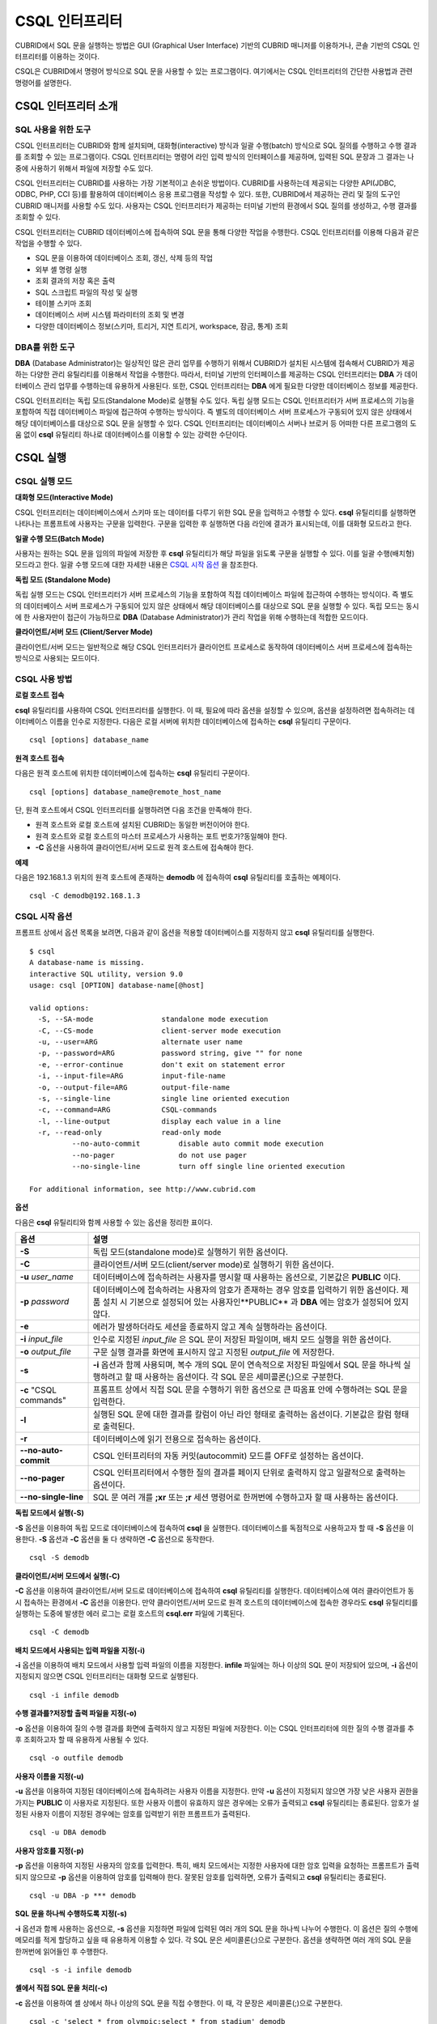 ***************
CSQL 인터프리터
***************

CUBRID에서 SQL 문을 실행하는 방법은 GUI (Graphical User Interface) 기반의 CUBRID 매니저를 이용하거나, 콘솔 기반의 CSQL 인터프리터를 이용하는 것이다.

CSQL은 CUBRID에서 명령어 방식으로 SQL 문을 사용할 수 있는 프로그램이다. 여기에서는 CSQL 인터프리터의 간단한 사용법과 관련 명령어를 설명한다.

CSQL 인터프리터 소개
--------------------

SQL 사용을 위한 도구
^^^^^^^^^^^^^^^^^^^^

CSQL 인터프리터는 CUBRID와 함께 설치되며, 대화형(interactive) 방식과 일괄 수행(batch) 방식으로 SQL 질의를 수행하고 수행 결과를 조회할 수 있는 프로그램이다. CSQL 인터프리터는 명령어 라인 입력 방식의 인터페이스를 제공하며, 입력된 SQL 문장과 그 결과는 나중에 사용하기 위해서 파일에 저장할 수도 있다.

CSQL 인터프리터는 CUBRID를 사용하는 가장 기본적이고 손쉬운 방법이다. CUBRID를 사용하는데 제공되는 다양한 API(JDBC, ODBC, PHP, CCI 등)를 활용하여 데이터베이스 응용 프로그램을 작성할 수 있다. 또한, CUBRID에서 제공하는 관리 및 질의 도구인 CUBRID 매니저를 사용할 수도 있다. 사용자는 CSQL 인터프리터가 제공하는 터미널 기반의 환경에서 SQL 질의를 생성하고, 수행 결과를 조회할 수 있다.

CSQL 인터프리터는 CUBRID 데이터베이스에 접속하여 SQL 문을 통해 다양한 작업을 수행한다. CSQL 인터프리터를 이용해 다음과 같은 작업을 수행할 수 있다.

* SQL 문을 이용하여 데이터베이스 조회, 갱신, 삭제 등의 작업
* 외부 셸 명령 실행
* 조회 결과의 저장 혹은 출력
* SQL 스크립트 파일의 작성 및 실행
* 테이블 스키마 조회
* 데이터베이스 서버 시스템 파라미터의 조회 및 변경
* 다양한 데이터베이스 정보(스키마, 트리거, 지연 트리거, workspace, 잠금, 통계) 조회

DBA를 위한 도구
^^^^^^^^^^^^^^^

**DBA** (Database Administrator)는 일상적인 많은 관리 업무를 수행하기 위해서 CUBRID가 설치된 시스템에 접속해서 CUBRID가 제공하는 다양한 관리 유틸리티를 이용해서 작업을 수행한다. 따라서, 터미널 기반의 인터페이스를 제공하는 CSQL 인터프리터는 **DBA** 가 데이터베이스 관리 업무를 수행하는데 유용하게 사용된다. 또한, CSQL 인터프리터는 **DBA** 에게 필요한 다양한 데이터베이스 정보를 제공한다.

CSQL 인터프리터는 독립 모드(Standalone Mode)로 실행될 수도 있다. 독립 실행 모드는 CSQL 인터프리터가 서버 프로세스의 기능을 포함하여 직접 데이터베이스 파일에 접근하여 수행하는 방식이다. 즉 별도의 데이터베이스 서버 프로세스가 구동되어 있지 않은 상태에서 해당 데이터베이스를 대상으로 SQL 문을 실행할 수 있다. CSQL 인터프리터는 데이터베이스 서버나 브로커 등 어떠한 다른 프로그램의 도움 없이 **csql** 유틸리티 하나로 데이터베이스를 이용할 수 있는 강력한 수단이다.

CSQL 실행
---------

CSQL 실행 모드
^^^^^^^^^^^^^^

**대화형 모드(Interactive Mode)**

CSQL 인터프리터는 데이터베이스에서 스키마 또는 데이터를 다루기 위한 SQL 문을 입력하고 수행할 수 있다. **csql** 유틸리티를 실행하면 나타나는 프롬프트에 사용자는 구문을 입력한다. 구문을 입력한 후 실행하면 다음 라인에 결과가 표시되는데, 이를 대화형 모드라고 한다.

**일괄 수행 모드(Batch Mode)**

사용자는 원하는 SQL 문을 임의의 파일에 저장한 후 **csql** 유틸리티가 해당 파일을 읽도록 구문을 실행할 수 있다. 이를 일괄 수행(배치형) 모드라고 한다. 일괄 수행 모드에 대한 자세한 내용은 `CSQL 시작 옵션 <#csql_csql_exec_option_htm>`_ 을 참조한다.

**독립 모드 (Standalone Mode)**

독립 실행 모드는 CSQL 인터프리터가 서버 프로세스의 기능을 포함하여 직접 데이터베이스 파일에 접근하여 수행하는 방식이다. 즉 별도의 데이터베이스 서버 프로세스가 구동되어 있지 않은 상태에서 해당 데이터베이스를 대상으로 SQL 문을 실행할 수 있다. 독립 모드는 동시에 한 사용자만이 접근이 가능하므로 **DBA** (Database Administrator)가 관리 작업을 위해 수행하는데 적합한 모드이다.

**클라이언트/서버 모드 (Client/Server Mode)**

클라이언트/서버 모드는 일반적으로 해당 CSQL 인터프리터가 클라이언트 프로세스로 동작하여 데이터베이스 서버 프로세스에 접속하는 방식으로 사용되는 모드이다.

CSQL 사용 방법
^^^^^^^^^^^^^^

**로컬 호스트 접속**

**csql** 유틸리티를 사용하여 CSQL 인터프리터를 실행한다. 이 때, 필요에 따라 옵션을 설정할 수 있으며, 옵션을 설정하려면 접속하려는 데이터베이스 이름을 인수로 지정한다. 다음은 로컬 서버에 위치한 데이터베이스에 접속하는 **csql** 유틸리티 구문이다. ::

	csql [options] database_name

**원격 호스트 접속**

다음은 원격 호스트에 위치한 데이터베이스에 접속하는 **csql** 유틸리티 구문이다. ::

	csql [options] database_name@remote_host_name

단, 원격 호스트에서 CSQL 인터프리터를 실행하려면 다음 조건을 만족해야 한다.

* 원격 호스트와 로컬 호스트에 설치된 CUBRID는 동일한 버전이어야 한다.
* 원격 호스트와 로컬 호스트의 마스터 프로세스가 사용하는 포트 번호가?동일해야 한다.
* **-C** 옵션을 사용하여 클라이언트/서버 모드로 원격 호스트에 접속해야 한다.

**예제**

다음은 192.168.1.3 위치의 원격 호스트에 존재하는 **demodb** 에 접속하여 **csql** 유틸리티를 호출하는 예제이다. ::

	csql -C demodb@192.168.1.3

CSQL 시작 옵션
^^^^^^^^^^^^^^

프롬프트 상에서 옵션 목록을 보려면, 다음과 같이 옵션을 적용할 데이터베이스를 지정하지 않고 **csql** 유틸리티를 실행한다. ::

	$ csql
	A database-name is missing.
	interactive SQL utility, version 9.0
	usage: csql [OPTION] database-name[@host]

	valid options:
	  -S, --SA-mode                standalone mode execution
	  -C, --CS-mode                client-server mode execution
	  -u, --user=ARG               alternate user name
	  -p, --password=ARG           password string, give "" for none
	  -e, --error-continue         don't exit on statement error
	  -i, --input-file=ARG         input-file-name
	  -o, --output-file=ARG        output-file-name
	  -s, --single-line            single line oriented execution
	  -c, --command=ARG            CSQL-commands
	  -l, --line-output            display each value in a line
	  -r, --read-only              read-only mode
		  --no-auto-commit         disable auto commit mode execution
		  --no-pager               do not use pager
		  --no-single-line         turn off single line oriented execution

	For additional information, see http://www.cubrid.com

**옵션**

다음은 **csql** 유틸리티와 함께 사용할 수 있는 옵션을 정리한 표이다.

+----------------------+---------------------------------------------------------------------------------------------------+
| **옵션**             | **설명**                                                                                          |
+----------------------+---------------------------------------------------------------------------------------------------+
| **-S**               | 독립 모드(standalone mode)로 실행하기 위한 옵션이다.                                              |
+----------------------+---------------------------------------------------------------------------------------------------+
| **-C**               | 클라이언트/서버 모드(client/server mode)로 실행하기 위한 옵션이다.                                |
+----------------------+---------------------------------------------------------------------------------------------------+
| **-u**               | 데이터베이스에 접속하려는 사용자를 명시할 때 사용하는 옵션으로, 기본값은                          |
| *user_name*          | **PUBLIC** 이다.                                                                                  |
+----------------------+---------------------------------------------------------------------------------------------------+
| **-p**               | 데이터베이스에 접속하려는 사용자의 암호가 존재하는 경우 암호를 입력하기 위한 옵션이다.            |
| *password*           | 제품 설치 시 기본으로 설정되어 있는 사용자인**PUBLIC** 과  **DBA**                                |
|                      | 에는 암호가 설정되어 있지 않다.                                                                   |
+----------------------+---------------------------------------------------------------------------------------------------+
| **-e**               | 에러가 발생하더라도 세션을 종료하지 않고 계속 실행하라는 옵션이다.                                |
+----------------------+---------------------------------------------------------------------------------------------------+
| **-i**               | 인수로 지정된 *input_file* 은 SQL 문이 저장된 파일이며, 배치 모드 실행을 위한 옵션이다.           |
| *input_file*         |                                                                                                   |
+----------------------+---------------------------------------------------------------------------------------------------+
| **-o**               | 구문 실행 결과를 화면에 표시하지 않고 지정된 *output_file* 에 저장한다.                           |
| *output_file*        |                                                                                                   |
+----------------------+---------------------------------------------------------------------------------------------------+
| **-s**               | **-i** 옵션과 함께 사용되며, 복수 개의 SQL 문이 연속적으로 저장된 파일에서                        |
|                      | SQL 문을 하나씩 실행하려고 할 때 사용하는 옵션이다. 각 SQL 문은 세미콜론(;)으로 구분한다.         |
+----------------------+---------------------------------------------------------------------------------------------------+
| **-c**               | 프롬프트 상에서 직접 SQL 문을 수행하기 위한 옵션으로 큰 따옴표 안에 수행하려는 SQL 문을 입력한다. |
| "CSQL commands"      |                                                                                                   |
+----------------------+---------------------------------------------------------------------------------------------------+
| **-l**               | 실행된 SQL 문에 대한 결과를 칼럼이 아닌 라인 형태로 출력하는 옵션이다. 기본값은 칼럼 형태로       |
|                      | 출력된다.                                                                                         |
+----------------------+---------------------------------------------------------------------------------------------------+
| **-r**               | 데이터베이스에 읽기 전용으로 접속하는 옵션이다.                                                   |
+----------------------+---------------------------------------------------------------------------------------------------+
| **--no-auto-commit** | CSQL 인터프리터의 자동 커밋(autocommit) 모드를 OFF로 설정하는 옵션이다.                           |
+----------------------+---------------------------------------------------------------------------------------------------+
| **--no-pager**       | CSQL 인터프리터에서 수행한 질의 결과를 페이지 단위로 출력하지 않고 일괄적으로 출력하는 옵션이다.  |
+----------------------+---------------------------------------------------------------------------------------------------+
| **--no-single-line** | SQL 문 여러 개를 **;xr** 또는 **;r** 세션 명령어로 한꺼번에 수행하고자 할 때 사용하는 옵션이다.   |
+----------------------+---------------------------------------------------------------------------------------------------+

**독립 모드에서 실행(-S)**

**-S** 옵션을 이용하여 독립 모드로 데이터베이스에 접속하여 **csql** 을 실행한다. 데이터베이스를 독점적으로 사용하고자 할 때 **-S** 옵션을 이용한다. **-S** 옵션과 **-C** 옵션을 둘 다 생략하면 **-C** 옵션으로 동작한다. ::

	csql -S demodb

**클라이언트/서버 모드에서 실행(-C)**

**-C** 옵션을 이용하여 클라이언트/서버 모드로 데이터베이스에 접속하여 **csql** 유틸리티를 실행한다. 데이터베이스에 여러 클라이언트가 동시 접속하는 환경에서 **-C** 옵션을 이용한다. 만약 클라이언트/서버 모드로 원격 호스트의 데이터베이스에 접속한 경우라도 **csql** 유틸리티를 실행하는 도중에 발생한 에러 로그는 로컬 호스트의 **csql.err** 파일에 기록된다. ::

	csql -C demodb

**배치 모드에서 사용되는 입력 파일을 지정(-i)**

**-i** 옵션을 이용하여 배치 모드에서 사용할 입력 파일의 이름을 지정한다. **infile** 파일에는 하나 이상의 SQL 문이 저장되어 있으며, **-i** 옵션이 지정되지 않으면 CSQL 인터프리터는 대화형 모드로 실행된다. ::

	csql -i infile demodb

**수행 결과를?저장할 출력 파일을 지정(-o)**

**-o** 옵션을 이용하여 질의 수행 결과를 화면에 출력하지 않고 지정된 파일에 저장한다. 이는 CSQL 인터프리터에 의한 질의 수행 결과를 추후 조회하고자 할 때 유용하게 사용될 수 있다. ::

	csql -o outfile demodb

**사용자 이름을 지정(-u)**

**-u** 옵션을 이용하여 지정된 데이터베이스에 접속하려는 사용자 이름을 지정한다. 만약 **-u** 옵션이 지정되지 않으면 가장 낮은 사용자 권한을 가지는 **PUBLIC** 이 사용자로 지정된다. 또한 사용자 이름이 유효하지 않은 경우에는 오류가 출력되고 **csql** 유틸리티는 종료된다. 암호가 설정된 사용자 이름이 지정된 경우에는 암호를 입력받기 위한 프롬프트가 출력된다. ::

	csql -u DBA demodb

**사용자 암호를 지정(-p)**

**-p** 옵션을 이용하여 지정된 사용자의 암호를 입력한다. 특히, 배치 모드에서는 지정한 사용자에 대한 암호 입력을 요청하는 프롬프트가 출력되지 않으므로 **-p** 옵션을 이용하여 암호를 입력해야 한다. 잘못된 암호를 입력하면, 오류가 출력되고 **csql** 유틸리티는 종료된다. ::

	csql -u DBA -p *** demodb

**SQL 문을 하나씩 수행하도록 지정(-s)**

**-i** 옵션과 함께 사용하는 옵션으로, **-s** 옵션을 지정하면 파일에 입력된 여러 개의 SQL 문을 하나씩 나누어 수행한다. 이 옵션은 질의 수행에 메모리를 적게 할당하고 싶을 때 유용하게 이용할 수 있다. 각 SQL 문은 세미콜론(;)으로 구분한다. 옵션을 생략하면 여러 개의 SQL 문을 한꺼번에 읽어들인 후 수행한다. ::

	csql -s -i infile demodb

**셸에서 직접 SQL 문을 처리(-c)**

**-c** 옵션을 이용하여 셸 상에서 하나 이상의 SQL 문을 직접 수행한다. 이 때, 각 문장은 세미콜론(;)으로 구분한다. ::

	csql -c 'select * from olympic;select * from stadium' demodb

**라인 단위로 출력(-l)**

**-l** 옵션을 이용하여 SQL 문을 실행한 결과를 라인 단위로 출력한다. **-l** 옵션을 지정하지 않으면 열 단위로 출력한다. ::

	csql -l demodb

**에러를 무시하고 계속 실행(-e)**

SQL 문 여러 개를 연속으로 나열하여 실행할 때 **-e** 옵션을 이용하면 SQL 문 중간에 의미상(semantic) 오류 또는 런타임 에러가 발생하여도 이를 무시하고 계속 SQL 문을 실행한다. 이때 SQL 문에 문법상(syntax) 오류가 있다면 **-e** 옵션이 지정되어 있어도 오류가 발생한 후의 질의를 실행하지 않는다. ::

	$ csql -e demodb

	csql> SELECT * FROM aaa;SELECT * FROM athlete WHERE code=10000;

	In line 1, column 1,

	ERROR: before ' ;SELECT * FROM athlete WHERE code=10000; '
	Unknown class "aaa".


	=== <Result of SELECT Command in Line 1> ===

			 code  name                  gender                nation_code           event               
	=====================================================================================================
			10000  'Aardewijn Pepijn'    'M'                   'NED'                 'Rowing'            


	1 row selected.

	Current transaction has been committed.

	1 command(s) successfully processed.

**읽기 전용으로 접속 (-r)**

**-r** 옵션을 이용하여 읽기 전용으로 데이터베이스에 접속한다. 데이터베이스에 읽기 전용으로 접속하면 테이블을 만들거나 데이터를 입력할 수 없고 데이터를 조회만 할 수 있다. ::

	$ csql -r demodb

**자동 커밋 모드 중지(--no-auto-commit)**

**--no-auto-commit** 옵션을 이용하여 자동 커밋 모드를 중지한다. **--no-auto-commit** 옵션을 지정하지 않으면 기본적으로 CSQL 인터프리터는 자동 커밋 모드로 작동되고, 입력된 SQL 문이 실행될 때마다 자동으로 커밋된다. 또한, CSQL 인터프리터를 시작한 후 **;AUtocommit** 세션 명령을 수행해도 동일한 결과를 얻을 수 있다. ::

	csql --no-auto-commit demodb

**질의 수행 결과를 일괄적으로 보여주기(--no-pager)**

**--no-pager** 옵션을 이용하여 CSQL 인터프리터에서 수행한 질의 결과를 페이지 단위로 출력하지 않고, 일괄적으로 출력한다. **--no-pager** 옵션을 지정하지 않으면 페이지 단위로 질의 수행 결과를 출력한다. ::

	csql --no-pager demodb

**SQL 문 여러 개를 모아서 일괄적으로 실행하기(--no-single-line)**

**--no-single-line** 옵션을 이용하면 SQL 문 여러 개를 저장해 두었다가 **;xr** 혹은 **;r** 세션 명령어로 한꺼번에 수행한다. 이 옵션을 지정하지 않으면 **;xr** 혹은 **;r** 세션 명령어 없이 SQL 문이 바로 실행된다. ::

	csql --no-single-line demodb

세션 명령어
-----------

CSQL 인터프리터에는 SQL 문 이외에 CSQL 인터프리터를 제어하는 특별한 명령어가 있으며 이를 세션 명령어라고 한다. 모든 세션 명령어는 반드시 세미콜론(;)으로 시작해야 한다.

**;help** 를 입력하여 CSQL 인터프리터에서 지원되는 세션 명령어를 확인할 수 있다. 세션 명령어를 전부 입력하지 않고 대문자로 표시된 글자까지만 입력해도 CSQL 인터프리터는 세션 명령어를 인식한다. 세션 명령어는 대소문자를 구분하지 않는다. ::

	csql> ;help

	=== <Help: Session Command Summary> ===


	   All session commands should be prefixed by `;' and only blanks/tabs
	   can precede the prefix. Capitalized characters represent the minimum
	   abbreviation that you need to enter to execute the specified command.

	   ;REAd   [<file-name>]       - read a file into command buffer.
	   ;Write  [<file-name>]       - (over)write command buffer into a file.
	   ;APpend [<file-name>]       - append command buffer into a file.
	   ;PRINT                      - print command buffer.
	   ;SHELL                      - invoke shell.
	   ;CD                         - change current working directory.
	   ;EXit                       - exit program.

	   ;CLear                      - clear command buffer.
	   ;EDIT                       - invoke system editor with command buffer.
	   ;List                       - display the content of command buffer.

	   ;RUn                        - execute sql in command buffer.
	   ;Xrun                       - execute sql in command buffer,
									 and clear the command buffer.
	   ;COmmit                     - commit the current transaction.
	   ;ROllback                   - roll back the current transaction.
	   ;AUtocommit [ON|OFF]        - enable/disable auto commit mode.
	   ;REStart                    - restart database.

	   ;SHELL_Cmd  [shell-cmd]     - set default shell, editor, print and pager
	   ;EDITOR_Cmd [editor-cmd]      command to new one, or display the current
	   ;PRINT_Cmd  [print-cmd]       one, respectively.
	   ;PAger_cmd  [pager-cmd]

	   ;DATE                       - display the local time, date.
	   ;DATAbase                   - display the name of database being accessed.
	   ;SChema class-name          - display schema information of a class.
	   ;TRigger [`*'|trigger-name] - display trigger definition.
	   ;Get system_parameter       - get the value of a system parameter.
	   ;SEt system_parameter=value - set the value of a system parameter.
	   ;PLan [simple/detail/off]   - show query execution plan.
	   ;Info <command>             - display internal information.
	   ;TIme [ON/OFF]              - enable/disable to display the query
									 execution time.
	   ;HISTORYList                - display list of the executed queries.
	   ;HISTORYRead <history_num>  - read entry on the history number into command buffer.
	   ;HElp                       - display this help message.

**파일에서 SQL 구문 읽기(;REAd)**

**;REAd** 명령어는 파일의 내용을 버퍼로 읽는 세션 명령어로, 지정된 입력 파일에 저장된 SQL 명령어들을 실행하는데 사용할 수 있다. 버퍼에 올려진 파일 내용을 보기 위해서는 **;List** 명령어를 사용한다. ::

	csql> ;rea nation.sql
	The file has been read into the command buffer.
	csql> ;list
	insert into "sport_event" ("event_code", "event_name", "gender_type", "num_player") values
	(20001, 'Archery Individual', 'M', 1);
	insert into "sport_event" ("event_code", "event_name", "gender_type", "num_player") values
	20002, 'Archery Individual', 'W', 1);
	....

**파일에 SQL 구문 저장(;Write)**

**;Write** 는 명령어 버퍼의 내용을 파일에 저장하는 세션 명령어로 사용자가 CSQL 인터프리터에서 입력 혹은 수정한 SQL 명령어를 파일에 저장할 때 사용된다. ::

	csql> ;w outfile
	Command buffer has been saved.

**파일에 덧붙이기(;APpend)**

현재 명령어 버퍼의 내용을 출력 파일인 **outfile** 에 추가한다. ::

	csql> ;ap outfile
	Command buffer has been saved.

**셸 명령어를 실행(;SHELL)**

**;SHELL** 세션 명령어로 외부 셸을?호출할 수 있다. CSQL 인터프리터가 실행된 환경에서 새로운 셸이 시작되고, 셸을 마치면 다시 CSQL 인터프리터로 돌아온다. 만약에 **;SHELL_Cmd** 명령어로 수행할 셸 명령어가 지정되어 있다면 셸을 구동하여 지정된 명령어를 실행하고 CSQL 인터프리터로 복귀하게 된다. ::

	csql> ;shell
	% ls -al
	total 2088
	drwxr-xr-x 16 DBA cubrid   4096 Jul 29 16:51 .
	drwxr-xr-x  6 DBA cubrid   4096 Jul 29 16:17 ..
	drwxr-xr-x  2 DBA cubrid   4096 Jul 29 02:49 audit
	drwxr-xr-x  2 DBA cubrid   4096 Jul 29 16:17 bin
	drwxr-xr-x  2 DBA cubrid   4096 Jul 29 16:17 conf
	drwxr-xr-x  4 DBA cubrid   4096 Jul 29 16:14 cubridmanager
	% exit
	csql>

**셸 명령어 등록(;SHELL_Cmd)**

;SHELL_Cmd를 사용하여 ;SHELL 세션 명령어로 실행할 셸 명령어를 등록한다. 등록된 명령어를 실행하기 위해서는 예제와 같이?;shell 명령어를 입력한다. ::

	csql> ;shell_c ls -la
	csql> ;shell
	total 2088
	drwxr-xr-x 16 DBA cubrid   4096 Jul 29 16:51 .
	drwxr-xr-x  6 DBA cubrid   4096 Jul 29 16:17 ..
	drwxr-xr-x  2 DBA cubrid   4096 Jul 29 02:49 audit
	drwxr-xr-x  2 DBA cubrid   4096 Jul 29 16:17 bin
	drwxr-xr-x  2 DBA cubrid   4096 Jul 29 16:17 conf
	drwxr-xr-x  4 DBA cubrid   4096 Jul 29 16:14 cubridmanager
	csql>

**현재 작업 디렉터리 변경(;CD)**

CSQL 인터프리터를 실행한 현재 작업 디렉터리를 지정된 디렉터리로 변경한다. 경로를 지정하지 않으면?홈 디렉터리로 변경된다. ::

	csql> ;cd /home1/DBA/CUBRID
	Current directory changed to? /home1/DBA/CUBRID.

**CSQL 인터프리터 종료(;EXit)**

CSQL 인터프리터를 종료한다. ::

	csql> ;ex

**명령어 버퍼 초기화(;CLear)**

**;CLear** 세션 명령어는 명령어 버퍼의 내용을 초기화한다. ::

	csql> ;cl
	csql> ;list

**명령어 버퍼의 내용 보여주기(;List)**

현재까지 입력 수정된 명령어 버퍼의 내용을?화면에 출력하기 위해서는 **;List** 세션 명령어를 사용한다. 명령어 버퍼는 사용자의 SQL 입력, **;REAd** 명령어, **;EDIT** 명령어 등으로 수정될 수 있다. ::

	csql> ;l

**SQL 문 실행(;RUn)**

명령어 버퍼에 있는 SQL 문을 실행하는 명령어이다. 다음에서 설명하는 **;Xrun** 세션 명령어와 달리 질의 실행 후에도 버퍼는 초기화되지 않는다. ::

	csql> ;ru

**SQL 문 실행 후 명령어 버퍼 초기화(;Xrun)**

명령어 버퍼에 있는 SQL 문을 실행하는 명령어이다. 질의 실행 후 명령어의 버퍼는 초기화된다. ::

	csql> ;x

**트랜잭션 커밋(;COmmit)**

현재 수행되고 있는 트랜잭션을 커밋(commit)하는 세션 명령어이다. 자동 커밋(auto-commit) 모드가 아닌 경우, 명시적으로 커밋 명령어를 입력해야 CSQL 인터프리터에서 수행 중이던 트랜잭션이 커밋된다. 자동 커밋(auto-commit) 모드인 경우는 SQL을 실행할 때마다 트랜잭션이 자동으로 커밋된다. ::

	csql> ;co
	Current transaction has been committed.

**트랜잭션 롤백(;ROllback)**

현재 수행되고 있는 트랜잭션을 롤백(rollback)하는 세션 명령어이다. **;COmmit** 과 마찬가지로 자동 커밋(auto-commit) 모드가 아닐 경우(OFF)에만 의미가 있다. ::

	csql> ;ro
	Current transaction has been rolled back.

**자동 커밋 모드 설정(;AUtocommit)**

자동 커밋(auto-commit) 모드를 **ON** 또는 **OFF** 로 설정하는 명령어이다. 만약, **ON** 또는 **OFF** 를 지정하지 않으면 현재 설정된 값을 보여준다. 참고로 CSQL 인터프리터는 기본값이 **ON** 이다. ::

	csql> ;au off
	AUTOCOMMIT IS OFF

**체크포인트 수행(;CHeckpoint)**

CSQL 세션 내에서 체크포인트 수행을 지시하는 명령어이다. CSQL 인터프리터 접속 시 사용자 지정 옵션(**-u** *user_name*)에 **DBA** 그룹 멤버가 지정되고 시스템 관리자 모드(**--sysadm**)로 접속한 경우에만 수행할 수 있다.

체크포인트는 현재 데이터 버퍼에 존재하는 모든 더티 페이지를 디스크로 내려쓰기(flush)하는 작업이며, CSQL 세션 내에서 파라미터 값을 설정하는 명령어(**;set** *parameter_name value*)를 통해서도 체크포인트 주기를 변경할 수 있다. 체크포인트 수행 주기와 관련된 파라미터는 **checkpoint_interval_in_mins** 와 **checkpoint_every_npages** 가 있다. 이에 대한 자세한 내용은 `로깅 관련 파라미터 <#pm_pm_db_classify_logging_htm>`_ 를 참고한다. ::

	csql> ;ch
	Checkpoint has been issued.

**트랜잭션 모니터링 또는 종료(;Killtran)**

CSQL 세션 내에서 트랜잭션 상태 정보를 확인하거나 특정 트랜잭션을 종료시키는 명령어이다. CSQL 인터프리터 접속 시 사용자 지정 옵션(**-u** *user_name*)에 **DBA** 그룹 멤버가 지정되고 시스템 관리자 모드(**--sysadm**)로 접속한 경우에만 수행할 수 있다. 인자가 생략되면 모든 트랜잭션 상태 정보를 화면 출력하고, 인자로 특정 트랜잭션 ID가 지정되면 해당 트랜잭션을 종료시킨다. ::

	csql> ;k
	Tran index      User name      Host name      Process id      Program name
	-------------------------------------------------------------------------------
		  1(+)            dba      myhost             664           cub_cas
		  2(+)            dba      myhost            6700              csql
		  3(+)            dba      myhost            2188           cub_cas
		  4(+)            dba      myhost             696              csql
		  5(+)         public      myhost            6944              csql
	 
	csql> ;k 3
	The specified transaction has been killed.

**데이터베이스 재접속(;REStart)**

CSQL 세션 내에세 대상 데이터베이스에 재접속을 시도하는 명령어이다. CSQL 인터프리터를 클라이언트/서버 모드(CS 모드)로 수행하는 경우에는 서버와의 접속이 해제되므로 유의한다. 이 명령어는 HA 환경에서 장애로 인해 다른 서버로 절체가 이루어짐에 따라 도중에 서버와의 연결이 해제되는 경우, 세션을 유지하면서 절체된 서버로 재접속할 때 유용하게 사용할 수 있다. ::

	csql> ;res
	The database has been restarted.

**현재 날짜 출력(;DATE)**

**;DATE** 는 CSQL 인터프리터에서 현재 날짜 및 시간 정보를 출력한다. ::

	csql> ;date
		 Tue July 29 18:58:12 KST 2008
 
**대상 데이터베이스 정보 출력(;DATAbase)**

CSQL 인터프리터에서 작업 중인 데이터베이스 이름 및 호스트 이름을 출력한다. 만약, 대상 데이터베이스가 HA모드로 동작 중이라면 현재 HA모드(active, standby, 또는 maintenance)도 함께 출력될 것이다. ::

	csql> ;data
		 demodb@localhost (active)
	 
**지정한 테이블의 스키마 정보 출력(;SChema)**

**;SChema** 세션 명령어로 지정한 테이블의 스키마 정보를 확인할 수 있다. 해당 테이블의 이름, 칼럼명, 제약 사항 등의 정보가 출력된다. ::

	csql> ;sc event
	=== <Help: Schema of a Class> ===
	 <Class Name>
		 event
	 <Attributes>
		 code           INTEGER NOT NULL
		 sports         CHARACTER VARYING(50)
		 name           CHARACTER VARYING(50)
		 gender         CHARACTER(1)
		 players        INTEGER
	 <Constraints>
		 PRIMARY KEY pk_event_event_code ON event (code)

**트리거 출력(;TRigger)**

지정한 트리거 명을 검색하여 출력하는 명령어이다. 트리거 명을 지정하지 않으면 정의된 모든 트리거를 보여준다. ::

	csql> ;tr
	=== <Help: All Triggers> ===
		trig_delete_contents

**파라미터 값 확인(;Get)**

**;Get** 세션 명령어를 이용해 현재 CSQL 인터프리터에 설정된 파라미터 값을 확인할 수 있다. 지정된 파라미터 명이 정확하지 않으면 오류가 발생한다. ::

	csql> ;g isolation_level
	=== Get Param Input ===
	isolation_level=4

**파라미터 값 설정(;SEt)**

특정 파라미터의 값을 설정하기 위해서는 **;Set** 세션 명령어를 사용한다. 동적 변경이 가능한 파라미터만 값을 변경할 수 있으며, 서버 파라미터는 DBA 권한이 있어야만 값을 변경할 수 있다. 동적 변경이 가능한 파라미터 목록은 `cubrid.conf 설정 파일과 기본 제공 파라미터 <#pm_pm_db_setting_htm>`_ 를 참고한다. ::

	csql> ;se block_ddl_statement=1
	=== Set Param Input ===
	block_ddl_statement=1
	 
	-- dba 계정으로 실행한 csql에서 log_max_archives 값을 동적으로 변경
	csql>;se log_max_archives=5

**질의 실행 계획 보기 수준 설정(;PLan)**

**;PLan** 세션 명령어는 질의 실행 계획 보기의 수준을 설정한다. 수준은 **simple**, **detail**, **off** 로 지정한다. 각 설정값의 의미는 다음과 같다.

* **off** : 질의 실행 계획을 출력하지 않음
* **simple** : 질의 실행 계획을 단순하게 출력함. (OPT LEVEL=257)
* **detail** : 질의 실행 계획을 자세하게 출력함. (OPT LEVEL=513)

**정보 출력(;Info)**

**;Info** 세션 명령어는 스키마, 트리거, 작업 환경, 잠금, 통계 등의 정보를 확인할 수 있는 명령어이다. ::

	csql> ;i lock
	*** Lock Table Dump ***
	 Lock Escalation at = 100000, Run Deadlock interval = 1
	Transaction (index  0, unknown, unknown@unknown|-1)
	Isolation REPEATABLE CLASSES AND READ UNCOMMITTED INSTANCES
	State TRAN_ACTIVE
	Timeout_period -1
	......

**서버 실행 통계 정보 출력(;.Hist)**

**;.Hist** 세션 명령어는 데이터베이스 서버 실행 통계 정보를 확인하기 위한 세션 명령어로서, 이 명령어가 입력된 이후부터 서버 실행 통계 정보를 추출한다. 따라서, 서버 실행 통계 정보를 화면에 출력하기 위해서는 **;.dump_hist** 또는 **;.x** 와 같은 실행 명령어를 입력해야 한다.

이는 **cubrid.conf** 파일에서 관련 파라미터(**communication_histogram**)를 **yes** 로 설정한 경우에만 동작되며, **cubrid statdump** 유틸리티를 이용해서도 서버 실행 통계 정보를 확인할 수 있다. **;.hist** 세션 명령어의 옵션으로 **on**, **off** 를 제공하며, 각 옵션의 의미는 다음과 같다.

* **on** : 해당 연결에 대한 서버 실행 통계 정보 수집을 시작.
* **off** : 서버 실행 통계 정보 수집을 종료.

다음 예제는 현재 연결에 대한 서버 실행 통계 정보를 확인하는 예제이며, 출력되는 통계 정보 항목에 관한 설명은 `데이터베이스 서버 실행 통계 정보 출력 <#admin_admin_db_statdump_htm>`_ 을 참고한다. ::

	csql> ;.hist on
	csql> ;.x
	Histogram of client requests:
	Name                            Rcount   Sent size  Recv size , Server time
	 No server requests made
	 
	 *** CLIENT EXECUTION STATISTICS ***
	System CPU (sec)              =          0
	User CPU (sec)                =          0
	Elapsed (sec)                 =         20
	 
	 *** SERVER EXECUTION STATISTICS ***
	Num_file_creates              =          0
	Num_file_removes              =          0
	Num_file_ioreads              =          0
	Num_file_iowrites             =          0
	Num_file_iosynches            =          0
	Num_data_page_fetches         =         56
	Num_data_page_dirties         =         14
	Num_data_page_ioreads         =          0
	Num_data_page_iowrites        =          0
	Num_data_page_victims         =          0
	Num_data_page_iowrites_for_replacement =          0
	Num_log_page_ioreads          =          0
	Num_log_page_iowrites         =          0
	Num_log_append_records        =          0
	Num_log_archives              =          0
	Num_log_checkpoints           =          0
	Num_log_wals                  =          0
	Num_page_locks_acquired       =          2
	Num_object_locks_acquired     =          2
	Num_page_locks_converted      =          0
	Num_object_locks_converted    =          0
	Num_page_locks_re-requested   =          0
	Num_object_locks_re-requested =          1
	Num_page_locks_waits          =          0
	Num_object_locks_waits        =          0
	Num_tran_commits              =          1
	Num_tran_rollbacks            =          0
	Num_tran_savepoints           =          0
	Num_tran_start_topops         =          3
	Num_tran_end_topops           =          3
	Num_tran_interrupts           =          0
	Num_btree_inserts             =          0
	Num_btree_deletes             =          0
	Num_btree_updates             =          0
	Num_btree_covered             =          0
	Num_btree_noncovered          =          0
	Num_btree_resumes             =          0
	Num_query_selects             =          1
	Num_query_inserts             =          0
	Num_query_deletes             =          0
	Num_query_updates             =          0
	Num_query_sscans              =          1
	Num_query_iscans              =          0
	Num_query_lscans              =          0
	Num_query_setscans            =          0
	Num_query_methscans           =          0
	Num_query_nljoins             =          0
	Num_query_mjoins              =          0
	Num_query_objfetches          =          0
	Num_network_requests          =          8
	Num_adaptive_flush_pages      =          0
	Num_adaptive_flush_log_pages  =          0
	Num_adaptive_flush_max_pages  =          0
	 
	 *** OTHER STATISTICS ***
	Data_page_buffer_hit_ratio    =     100.00
	csql> ;.h off

**질의 수행 시간을 출력(;TIme)**

**;TIme** 세션 명령어로 질의를 수행한 시간을 출력하도록 설정할 수 있다. **ON** 혹은 **OFF** 로 지정하며, 인자가 없으면?현재 설정값을 보여준다.

**SELECT** 질의에서는 페치(fetch)한 레코드를 출력하는 시간까지 포함한다. 따라서, **SELECT** 질의에서 모든 레코드의 출력이 한 번에 끝난 수행 시간을 보려면 CSQL 인터프리터 수행 시 **--no-pager** 옵션을 사용해야 한다. ::

	$ csql -u dba --no-pager demodb
	csql> ;ti ON
	csql> ;ti
	TIME IS ON

**질의 수행 이력 확인(;HISTORYList)**

이전에 수행된 명령어(입력 내용)를 수행 번호를 포함한 리스트로 보여준다. ::

	csql> ;historyl
	----< 1 >----
	select * from nation;
	----< 2 >----
	select * from athlete;

**지정된 수행 번호에 해당하는 입력 내용을 버퍼로 불러오기(;HISTORYRead)**

**;HISTORYRead** 세션 명령어를 사용해 지정된 **;HISTORYList** 에서 확인한 수행 번호에 해당하는 내용을 명령어 버퍼로 불러올 수 있다. 해당 SQL 문을 직접 입력한 것과 같은 상태이므로 바로 **;ru** 나 **;x** 를 입력할 수 있다. ::

	csql> ;historyr 1

**기본 편집기를 호출(;EDIT)**

지정된 편집기를 호출하는 세션 명령어이다. 기본 편집기는 Linux에서는 vi이고, Windows에서는 메모장이다. 다른 편집기로 지정하려면 **;EDITOR_Cmd** 명령어를 이용한다. ::

	csql> ;edit

**편집기 설정(;EDITOR_Cmd)**

**;EDIT** 세션 명령어에서 사용될 편집기를 지정한다. 예제와 같이 기본 편집기인 vi 대신에 해당 시스템에 설치된 다른 편집기(예: emacs)를 설정할 수 있다. ::

	csql> ;editor_c emacs
	csql> ;edit
